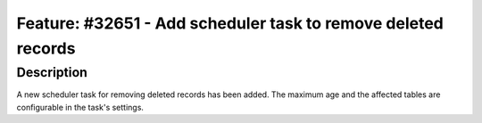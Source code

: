 ==============================================================
Feature: #32651 - Add scheduler task to remove deleted records
==============================================================

Description
===========

A new scheduler task for removing deleted records has been added. The maximum age and
the affected tables are configurable in the task's settings.
